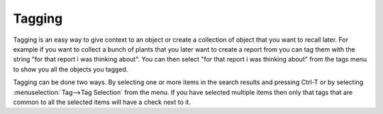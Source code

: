 Tagging
-------

Tagging is an easy way to give context to an object or create a
collection of object that you want to recall later. For example if you
want to collect a bunch of plants that you later want to create a
report from you can tag them with the string "for that report i was
thinking about". You can then select "for that report i was thinking
about" from the tags menu to show you all the objects you tagged.

Tagging can be done two ways. By selecting one or more items in the
search results and pressing Ctrl-T or by selecting
:menuselection:`Tag-->Tag Selection` from the menu. If you have
selected multiple items then only that tags that are common to all the
selected items will have a check next to it.
